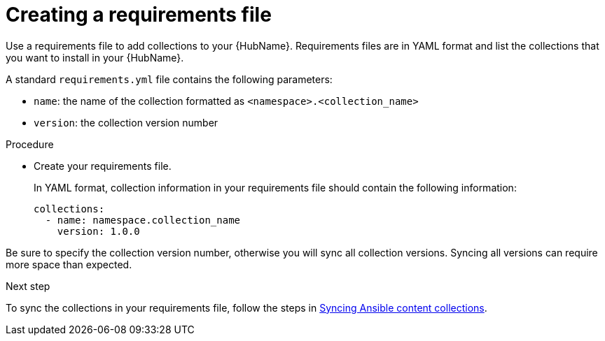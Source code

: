 :_newdoc-version: 2.18.3
:_template-generated: 2024-09-18
:_mod-docs-content-type: PROCEDURE

[id="create-requirements-file_{context}"]
= Creating a requirements file

[role="_abstract"]
Use a requirements file to add collections to your {HubName}. Requirements files are in YAML format and list the collections that you want to install in your {HubName}. 

A standard `requirements.yml` file contains the following parameters:

* `name`: the name of the collection formatted as `<namespace>.<collection_name>`
* `version`: the collection version number

.Procedure

* Create your requirements file.
+
In YAML format, collection information in your requirements file should contain the following information:
+
[source,bash]
----
collections:
  - name: namespace.collection_name
    version: 1.0.0
----

[Important]
====
Be sure to specify the collection version number, otherwise you will sync all collection versions. Syncing all versions can require more space than expected.
====

.Next step
To sync the collections in your requirements file, follow the steps in link:{URLHubManagingContent}/managing-cert-valid-content#proc-create-synclist[Syncing Ansible content collections].
